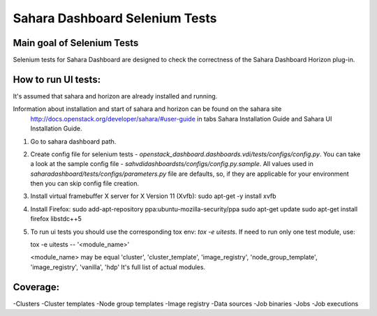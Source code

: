 Sahara Dashboard Selenium Tests
=====================================


Main goal of Selenium Tests
----------

Selenium tests for Sahara Dashboard are designed to check the correctness of the Sahara Dashboard Horizon plug-in.


How to run UI tests:
----------

It's assumed that sahara and horizon are already installed and running.

Information about installation and start of sahara and horizon can be found on the sahara site
 http://docs.openstack.org/developer/sahara/#user-guide
 in tabs Sahara Installation Guide and Sahara UI Installation Guide.

1. Go to sahara dashboard path.
2. Create config file for selenium tests - `openstack_dashboard.dashboards.vdi/tests/configs/config.py`.
   You can take a look at the sample config file - `sahvdidashboardsts/configs/config.py.sample`.
   All values used in `saharadashboard/tests/configs/parameters.py` file are
   defaults, so, if they are applicable for your environment then you can skip
   config file creation.

3. Install virtual framebuffer X server for X Version 11 (Xvfb):
   sudo apt-get -y install xvfb

4. Install Firefox:
   sudo add-apt-repository ppa:ubuntu-mozilla-security/ppa
   sudo apt-get update
   sudo apt-get install firefox libstdc++5

5. To run ui tests you should use the corresponding tox env: `tox -e uitests`.
   If need to run only one test module, use:

   tox -e uitests -- '<module_name>'

   <module_name> may be equal 'cluster', 'cluster_template', 'image_registry', 'node_group_template', 'image_registry', 'vanilla', 'hdp'
   It's full list of actual modules.


Coverage:
----------

-Clusters
-Cluster templates
-Node group templates
-Image registry
-Data sources
-Job binaries
-Jobs
-Job executions
